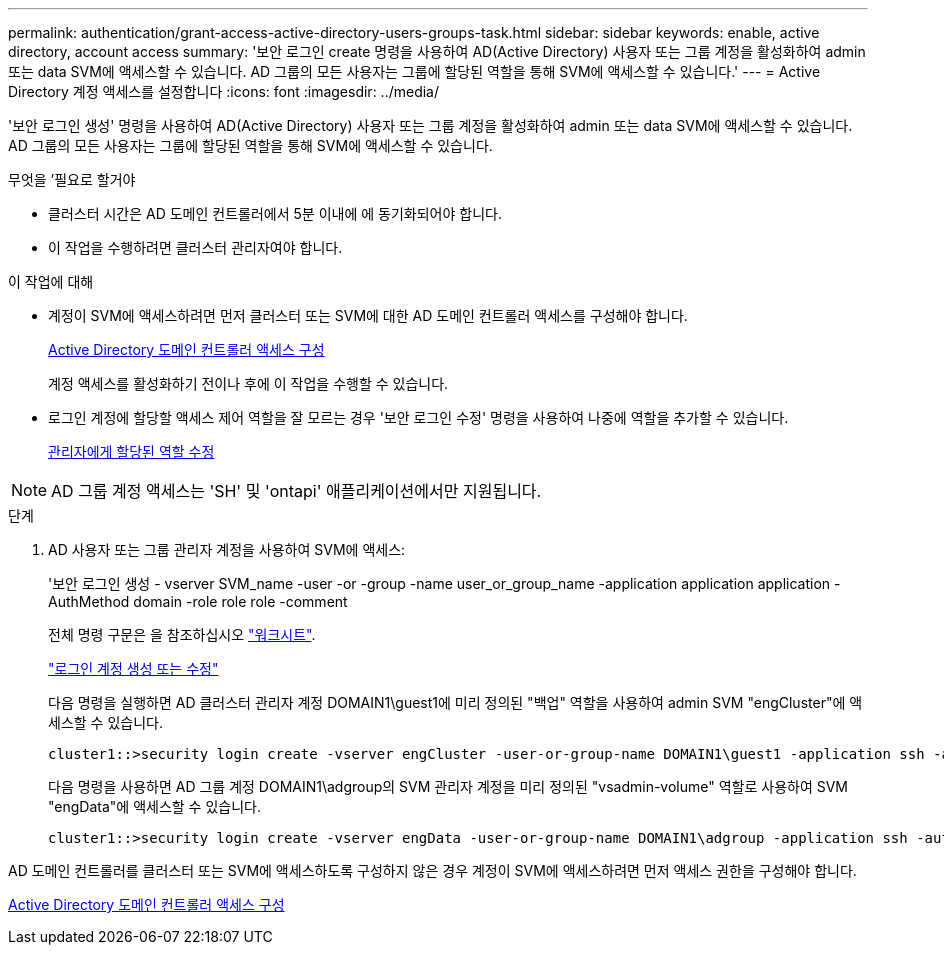 ---
permalink: authentication/grant-access-active-directory-users-groups-task.html 
sidebar: sidebar 
keywords: enable, active directory, account access 
summary: '보안 로그인 create 명령을 사용하여 AD(Active Directory) 사용자 또는 그룹 계정을 활성화하여 admin 또는 data SVM에 액세스할 수 있습니다. AD 그룹의 모든 사용자는 그룹에 할당된 역할을 통해 SVM에 액세스할 수 있습니다.' 
---
= Active Directory 계정 액세스를 설정합니다
:icons: font
:imagesdir: ../media/


[role="lead"]
'보안 로그인 생성' 명령을 사용하여 AD(Active Directory) 사용자 또는 그룹 계정을 활성화하여 admin 또는 data SVM에 액세스할 수 있습니다. AD 그룹의 모든 사용자는 그룹에 할당된 역할을 통해 SVM에 액세스할 수 있습니다.

.무엇을 &#8217;필요로 할거야
* 클러스터 시간은 AD 도메인 컨트롤러에서 5분 이내에 에 동기화되어야 합니다.
* 이 작업을 수행하려면 클러스터 관리자여야 합니다.


.이 작업에 대해
* 계정이 SVM에 액세스하려면 먼저 클러스터 또는 SVM에 대한 AD 도메인 컨트롤러 액세스를 구성해야 합니다.
+
xref:enable-ad-users-groups-access-cluster-svm-task.adoc[Active Directory 도메인 컨트롤러 액세스 구성]

+
계정 액세스를 활성화하기 전이나 후에 이 작업을 수행할 수 있습니다.

* 로그인 계정에 할당할 액세스 제어 역할을 잘 모르는 경우 '보안 로그인 수정' 명령을 사용하여 나중에 역할을 추가할 수 있습니다.
+
xref:modify-role-assigned-administrator-task.adoc[관리자에게 할당된 역할 수정]



[NOTE]
====
AD 그룹 계정 액세스는 'SH' 및 'ontapi' 애플리케이션에서만 지원됩니다.

====
.단계
. AD 사용자 또는 그룹 관리자 계정을 사용하여 SVM에 액세스:
+
'보안 로그인 생성 - vserver SVM_name -user -or -group -name user_or_group_name -application application application -AuthMethod domain -role role role -comment

+
전체 명령 구문은 을 참조하십시오 link:config-worksheets-reference.html["워크시트"].

+
link:config-worksheets-reference.html["로그인 계정 생성 또는 수정"]

+
다음 명령을 실행하면 AD 클러스터 관리자 계정 DOMAIN1\guest1에 미리 정의된 "백업" 역할을 사용하여 admin SVM "engCluster"에 액세스할 수 있습니다.

+
[listing]
----
cluster1::>security login create -vserver engCluster -user-or-group-name DOMAIN1\guest1 -application ssh -authmethod domain -role backup
----
+
다음 명령을 사용하면 AD 그룹 계정 DOMAIN1\adgroup의 SVM 관리자 계정을 미리 정의된 "vsadmin-volume" 역할로 사용하여 SVM "engData"에 액세스할 수 있습니다.

+
[listing]
----
cluster1::>security login create -vserver engData -user-or-group-name DOMAIN1\adgroup -application ssh -authmethod domain -role vsadmin-volume
----


AD 도메인 컨트롤러를 클러스터 또는 SVM에 액세스하도록 구성하지 않은 경우 계정이 SVM에 액세스하려면 먼저 액세스 권한을 구성해야 합니다.

xref:enable-ad-users-groups-access-cluster-svm-task.adoc[Active Directory 도메인 컨트롤러 액세스 구성]
